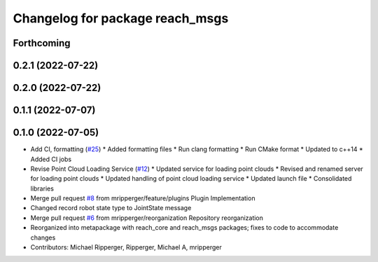 ^^^^^^^^^^^^^^^^^^^^^^^^^^^^^^^^
Changelog for package reach_msgs
^^^^^^^^^^^^^^^^^^^^^^^^^^^^^^^^

Forthcoming
-----------

0.2.1 (2022-07-22)
------------------

0.2.0 (2022-07-22)
------------------

0.1.1 (2022-07-07)
------------------

0.1.0 (2022-07-05)
------------------
* Add CI, formatting (`#25 <https://github.com/marip8/reach/issues/25>`_)
  * Added formatting files
  * Run clang formatting
  * Run CMake format
  * Updated to c++14
  * Added CI jobs
* Revise Point Cloud Loading Service (`#12 <https://github.com/marip8/reach/issues/12>`_)
  * Updated service for loading point clouds
  * Revised and renamed server for loading point clouds
  * Updated handling of point cloud loading service
  * Updated launch file
  * Consolidated libraries
* Merge pull request `#8 <https://github.com/marip8/reach/issues/8>`_ from mripperger/feature/plugins
  Plugin Implementation
* Changed record robot state type to JointState message
* Merge pull request `#6 <https://github.com/marip8/reach/issues/6>`_ from mripperger/reorganization
  Repository reorganization
* Reorganized into metapackage with reach_core and reach_msgs packages; fixes to code to accommodate changes
* Contributors: Michael Ripperger, Ripperger, Michael A, mripperger
